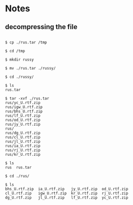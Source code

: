 * Notes

** decompressing the file
#+BEGIN_EXAMPLE

$ cp ./rus.tar /tmp

$ cd /tmp

$ mkdir russy

$ mv ./rus.tar ./russy/

$ cd ./russy/

$ ls
rus.tar

$ tar -xvf ./rus.tar
rus/yc_U.rtf.zip
rus/igw_U.rtf.zip
rus/bhs_U.rtf.zip
rus/lf_U.rtf.zip
rus/od_U.rtf.zip
rus/jy_U.rtf.zip
rus/
rus/dg_U.rtf.zip
rus/cl_U.rtf.zip
rus/jl_U.rtf.zip
rus/ia_U.rtf.zip
rus/rj_U.rtf.zip
rus/kr_U.rtf.zip

$ ls
rus  rus.tar

$ cd ./rus/

$ ls
bhs_U.rtf.zip  ia_U.rtf.zip   jy_U.rtf.zip  od_U.rtf.zip
cl_U.rtf.zip   igw_U.rtf.zip  kr_U.rtf.zip  rj_U.rtf.zip
dg_U.rtf.zip   jl_U.rtf.zip   lf_U.rtf.zip  yc_U.rtf.zip
#+END_EXAMPLE
